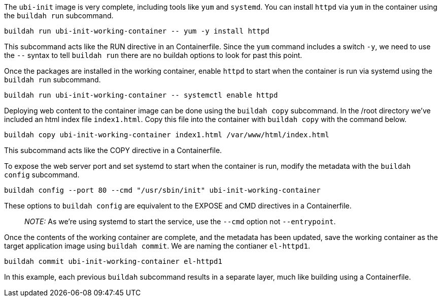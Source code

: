 The `ubi-init` image is very complete, including tools like `yum` and
`systemd`. You can install `httpd` via `yum` in the container using the
`buildah run` subcommand.

[source,bash]
----
buildah run ubi-init-working-container -- yum -y install httpd
----

This subcommand acts like the RUN directive in an Containerfile. Since
the `yum` command includes a switch `-y`, we need to use the `--` syntax
to tell `buildah run` there are no buildah options to look for past this
point.

Once the packages are installed in the working container, enable `httpd`
to start when the container is run via systemd using the `buildah run`
subcommand.

[source,bash]
----
buildah run ubi-init-working-container -- systemctl enable httpd
----

Deploying web content to the container image can be done using the
`buildah copy` subcommand. In the /root directory we’ve included an html
index file `index1.html`. Copy this file into the container with
`buildah copy` with the command below.

[source,bash]
----
buildah copy ubi-init-working-container index1.html /var/www/html/index.html
----

This subcommand acts like the COPY directive in a Containerfile.

To expose the web server port and set systemd to start when the
container is run, modify the metadata with the `buildah config`
subcommand.

[source,bash]
----
buildah config --port 80 --cmd "/usr/sbin/init" ubi-init-working-container
----

These options to `buildah config` are equivalent to the EXPOSE and CMD
directives in a Containerfile.

____
_NOTE:_ As we’re using systemd to start the service, use the `--cmd`
option not `--entrypoint`.
____

Once the contents of the working container are complete, and the
metadata has been updated, save the working container as the target
application image using `buildah commit`. We are naming the contianer
`el-httpd1`.

[source,bash]
----
buildah commit ubi-init-working-container el-httpd1
----

In this example, each previous `buildah` subcommand results in a
separate layer, much like building using a Containerfile.
